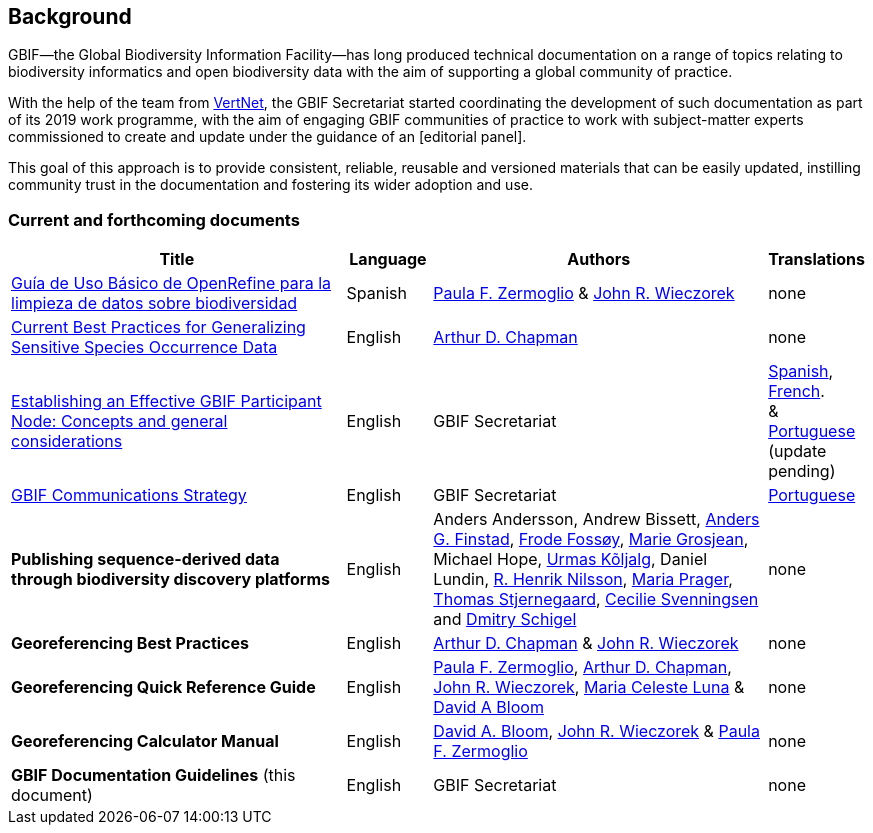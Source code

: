 [preface]
== Background

GBIF—the Global Biodiversity Information Facility—has long produced technical documentation on a range of topics relating to biodiversity informatics and open biodiversity data with the aim of supporting a global community of practice. 

With the help of the team from http://www.vertnet.org[VertNet], the GBIF Secretariat started coordinating the development of such documentation as part of its 2019 work programme, with the aim of engaging GBIF communities of practice to work with subject-matter experts commissioned to create and update under the guidance of an [editorial panel]. 

This goal of this approach is to provide consistent, reliable, reusable and versioned materials that can be easily updated, instilling community trust in the documentation and fostering its wider adoption and use.

=== Current and forthcoming documents

[cols="4,1,4,1",options="header"]
|===
| Title
| Language
| Authors
| Translations

| https://doi.org/10.15468/doc-gzjg-af18[Guía de Uso Básico de OpenRefine para la limpieza de datos sobre biodiversidad]
| Spanish
| https://orcid.org/0000-0002-6056-5084[Paula F. Zermoglio] & https://orcid.org/0000-0003-1144-0290[John R. Wieczorek]
| none

| https://doi.org/10.15468/doc-5jp4-5g10[Current Best Practices for Generalizing Sensitive Species Occurrence Data]
| English
| https://orcid.org/0000-0003-1700-6962[Arthur D. Chapman]
| none

| https://doi.org/10.15468/doc-z79c-sa53[Establishing an Effective GBIF Participant Node: Concepts and general considerations]
| English
| GBIF Secretariat
| https://docs.gbif.org/effective-nodes-guidance/1.0/es/[Spanish], +
https://docs.gbif.org/effective-nodes-guidance/1.0/fr/[French]. + 
& https://docs.gbif.org/effective-nodes-guidance/1.0/pt/[Portuguese] +
(update pending)

| https://doi.org/10.15468/doc-6yp9-9885[GBIF Communications Strategy]
| English
| GBIF Secretariat
| https://docs.gbif-uat.org/gbif-communications-strategy/1.0/pt/[Portuguese]

| *Publishing sequence-derived data through biodiversity discovery platforms*
| English
| Anders Andersson, Andrew Bissett, https://orcid.org/0000-0003-4529-6266[Anders G. Finstad], https://orcid.org/0000-0002-7535-9574[Frode Fossøy], https://orcid.org/0000-0002-2685-8078[Marie Grosjean], Michael Hope, https://orcid.org/0000-0002-5171-1668[Urmas Kõljalg], Daniel Lundin, https://orcid.org/0000-0002-8052-0107[R. Henrik Nilsson], https://orcid.org/0000-0003-4897-8422[Maria Prager], https://orcid.org/0000-0003-1691-239X[Thomas Stjernegaard], https://orcid.org/0000-0002-9216-2917[Cecilie Svenningsen] and https://orcid.org/0000-0002-2919-1168[Dmitry Schigel] 
| none

| *Georeferencing Best Practices*
| English
| https://orcid.org/0000-0003-1700-6962[Arthur D. Chapman] & https://orcid.org/0000-0003-1144-0290[John R. Wieczorek]
| none

| *Georeferencing Quick Reference Guide*
| English
| https://orcid.org/0000-0002-6056-5084[Paula F. Zermoglio], https://orcid.org/0000-0003-1700-6962[Arthur D. Chapman], https://orcid.org/0000-0003-1144-0290[John R. Wieczorek], https://orcid.org/0000-0002-6392-8864[Maria Celeste Luna] & https://orcid.org/0000-0003-1273-1807[David A Bloom]
| none

| *Georeferencing Calculator Manual*
| English
| https://orcid.org/0000-0003-1273-1807[David A. Bloom], https://orcid.org/0000-0003-1144-0290[John R. Wieczorek] & https://orcid.org/0000-0002-6056-5084[Paula F. Zermoglio] 
| none

| *GBIF Documentation Guidelines* (this document)
| English
| GBIF Secretariat
| none
|===
